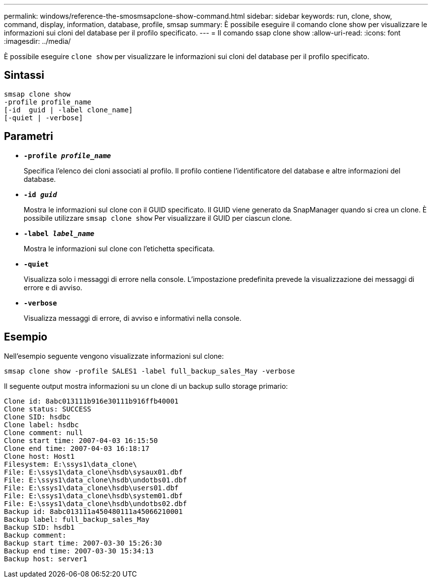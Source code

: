 ---
permalink: windows/reference-the-smosmsapclone-show-command.html 
sidebar: sidebar 
keywords: run, clone, show, command, display, information, database, profile, smsap 
summary: È possibile eseguire il comando clone show per visualizzare le informazioni sui cloni del database per il profilo specificato. 
---
= Il comando ssap clone show
:allow-uri-read: 
:icons: font
:imagesdir: ../media/


[role="lead"]
È possibile eseguire `clone show` per visualizzare le informazioni sui cloni del database per il profilo specificato.



== Sintassi

[listing]
----

smsap clone show
-profile profile_name
[-id  guid | -label clone_name]
[-quiet | -verbose]
----


== Parametri

* *`-profile _profile_name_`*
+
Specifica l'elenco dei cloni associati al profilo. Il profilo contiene l'identificatore del database e altre informazioni del database.

* *`-id _guid_`*
+
Mostra le informazioni sul clone con il GUID specificato. Il GUID viene generato da SnapManager quando si crea un clone. È possibile utilizzare `smsap clone show` Per visualizzare il GUID per ciascun clone.

* *`-label _label_name_`*
+
Mostra le informazioni sul clone con l'etichetta specificata.

* *`-quiet`*
+
Visualizza solo i messaggi di errore nella console. L'impostazione predefinita prevede la visualizzazione dei messaggi di errore e di avviso.

* *`-verbose`*
+
Visualizza messaggi di errore, di avviso e informativi nella console.





== Esempio

Nell'esempio seguente vengono visualizzate informazioni sul clone:

[listing]
----
smsap clone show -profile SALES1 -label full_backup_sales_May -verbose
----
Il seguente output mostra informazioni su un clone di un backup sullo storage primario:

[listing]
----
Clone id: 8abc013111b916e30111b916ffb40001
Clone status: SUCCESS
Clone SID: hsdbc
Clone label: hsdbc
Clone comment: null
Clone start time: 2007-04-03 16:15:50
Clone end time: 2007-04-03 16:18:17
Clone host: Host1
Filesystem: E:\ssys1\data_clone\
File: E:\ssys1\data_clone\hsdb\sysaux01.dbf
File: E:\ssys1\data_clone\hsdb\undotbs01.dbf
File: E:\ssys1\data_clone\hsdb\users01.dbf
File: E:\ssys1\data_clone\hsdb\system01.dbf
File: E:\ssys1\data_clone\hsdb\undotbs02.dbf
Backup id: 8abc013111a450480111a45066210001
Backup label: full_backup_sales_May
Backup SID: hsdb1
Backup comment:
Backup start time: 2007-03-30 15:26:30
Backup end time: 2007-03-30 15:34:13
Backup host: server1
----